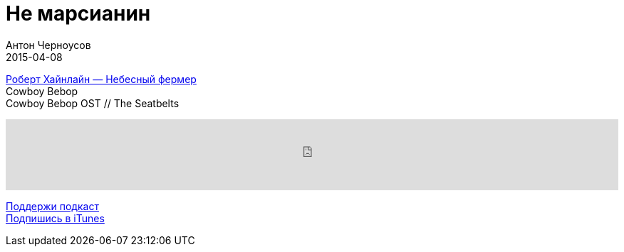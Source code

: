 = Не марсианин
Антон Черноусов
2015-04-08
:jbake-type: post
:jbake-status: published
:jbake-tags: Подкаст, Фантастика
:jbake-summary:  Книга о жизни подростка среди колонистов Ганимеда, первопроходцев космоса, осваивающих этот не слишком гостеприимный спутник Юпитера.




http://bit.ly/TastyBooks14[Роберт Хайнлайн — Небесный фермер] +
Cowboy Bebop +
Cowboy Bebop OST // The Seatbelts

++++
<iframe src='https://www.podbean.com/media/player/2re7i-5a51c4?from=yiiadmin' data-link='https://www.podbean.com/media/player/2re7i-5a51c4?from=yiiadmin' height='100' width='100%' frameborder='0' scrolling='no' data-name='pb-iframe-player' ></iframe>
++++

http://bit.ly/TAOPpatron[Поддержи подкаст] +
http://bit.ly/tastybooks[Подпишись в iTunes]











